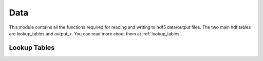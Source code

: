 .. _data:

Data
====

This module contains all the functions required for reading and writing to hdf5 data/output files.
The two main hdf tables are lookup_tables and output_x. You can read more about them at :ref:`lookup_tables`.


.. _lookup_tables:
Lookup Tables
-------------